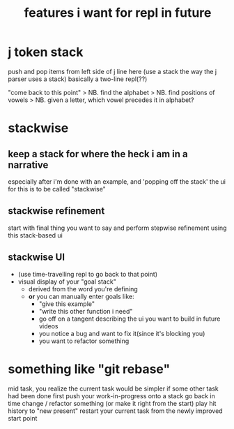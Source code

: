 #+title: features i want for repl in future

* j token stack

push and pop items from left side of j line here
(use a stack the way the j parser uses a stack)
basically a two-line repl(??)


"come back to this point"
> NB. find the alphabet
> NB. find positions of vowels
> NB. given a letter, which vowel precedes it in alphabet?


* stackwise
** keep a stack for where the heck i am in a narrative
especially after i'm done with an example, and
'popping off the stack'
the ui for this is to be called "stackwise"

** stackwise refinement
start with final thing you want to say
and perform stepwise refinement
using this stack-based ui

** stackwise UI
- (use time-travelling repl to go back to that point)
- visual display of your "goal stack"
  - derived from the word you're defining
  - *or* you can manually enter goals like:
    - "give this example"
    - "write this other function i need"
    - go off on a tangent describing the ui you want to build in future videos
    - you notice a bug and want to fix it(since it's blocking you)
    - you want to refactor something

* something like "git rebase"
mid task, you realize the current task would be simpler if some other task had been done first
push your work-in-progress onto a stack
go back in time
change / refactor something (or make it right from the start)
play hit history to "new present"
restart your current task from the newly improved start point
